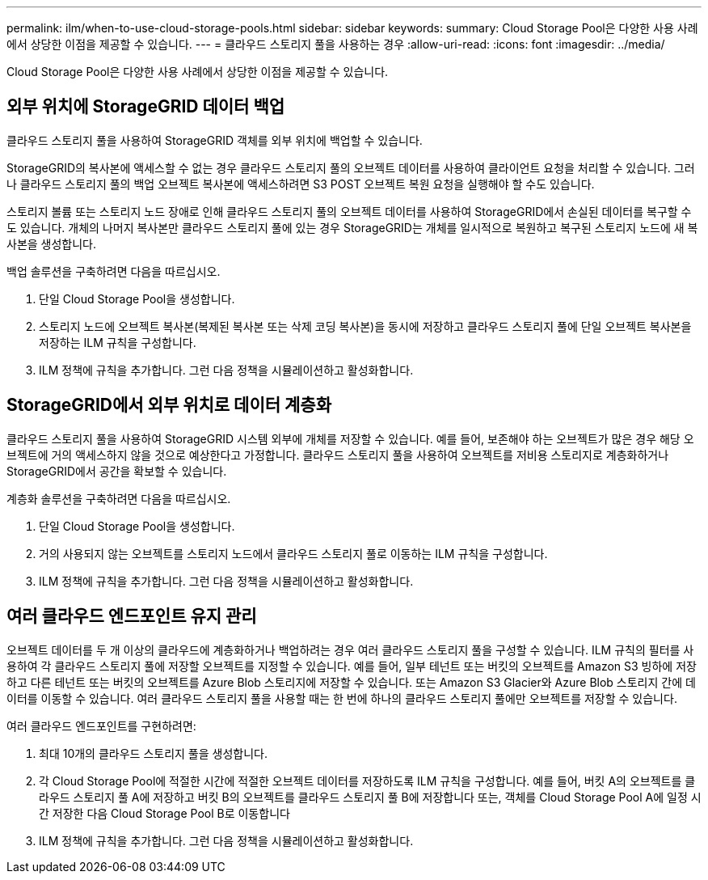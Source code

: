 ---
permalink: ilm/when-to-use-cloud-storage-pools.html 
sidebar: sidebar 
keywords:  
summary: Cloud Storage Pool은 다양한 사용 사례에서 상당한 이점을 제공할 수 있습니다. 
---
= 클라우드 스토리지 풀을 사용하는 경우
:allow-uri-read: 
:icons: font
:imagesdir: ../media/


[role="lead"]
Cloud Storage Pool은 다양한 사용 사례에서 상당한 이점을 제공할 수 있습니다.



== 외부 위치에 StorageGRID 데이터 백업

클라우드 스토리지 풀을 사용하여 StorageGRID 객체를 외부 위치에 백업할 수 있습니다.

StorageGRID의 복사본에 액세스할 수 없는 경우 클라우드 스토리지 풀의 오브젝트 데이터를 사용하여 클라이언트 요청을 처리할 수 있습니다. 그러나 클라우드 스토리지 풀의 백업 오브젝트 복사본에 액세스하려면 S3 POST 오브젝트 복원 요청을 실행해야 할 수도 있습니다.

스토리지 볼륨 또는 스토리지 노드 장애로 인해 클라우드 스토리지 풀의 오브젝트 데이터를 사용하여 StorageGRID에서 손실된 데이터를 복구할 수도 있습니다. 개체의 나머지 복사본만 클라우드 스토리지 풀에 있는 경우 StorageGRID는 개체를 일시적으로 복원하고 복구된 스토리지 노드에 새 복사본을 생성합니다.

백업 솔루션을 구축하려면 다음을 따르십시오.

. 단일 Cloud Storage Pool을 생성합니다.
. 스토리지 노드에 오브젝트 복사본(복제된 복사본 또는 삭제 코딩 복사본)을 동시에 저장하고 클라우드 스토리지 풀에 단일 오브젝트 복사본을 저장하는 ILM 규칙을 구성합니다.
. ILM 정책에 규칙을 추가합니다. 그런 다음 정책을 시뮬레이션하고 활성화합니다.




== StorageGRID에서 외부 위치로 데이터 계층화

클라우드 스토리지 풀을 사용하여 StorageGRID 시스템 외부에 개체를 저장할 수 있습니다. 예를 들어, 보존해야 하는 오브젝트가 많은 경우 해당 오브젝트에 거의 액세스하지 않을 것으로 예상한다고 가정합니다. 클라우드 스토리지 풀을 사용하여 오브젝트를 저비용 스토리지로 계층화하거나 StorageGRID에서 공간을 확보할 수 있습니다.

계층화 솔루션을 구축하려면 다음을 따르십시오.

. 단일 Cloud Storage Pool을 생성합니다.
. 거의 사용되지 않는 오브젝트를 스토리지 노드에서 클라우드 스토리지 풀로 이동하는 ILM 규칙을 구성합니다.
. ILM 정책에 규칙을 추가합니다. 그런 다음 정책을 시뮬레이션하고 활성화합니다.




== 여러 클라우드 엔드포인트 유지 관리

오브젝트 데이터를 두 개 이상의 클라우드에 계층화하거나 백업하려는 경우 여러 클라우드 스토리지 풀을 구성할 수 있습니다. ILM 규칙의 필터를 사용하여 각 클라우드 스토리지 풀에 저장할 오브젝트를 지정할 수 있습니다. 예를 들어, 일부 테넌트 또는 버킷의 오브젝트를 Amazon S3 빙하에 저장하고 다른 테넌트 또는 버킷의 오브젝트를 Azure Blob 스토리지에 저장할 수 있습니다. 또는 Amazon S3 Glacier와 Azure Blob 스토리지 간에 데이터를 이동할 수 있습니다. 여러 클라우드 스토리지 풀을 사용할 때는 한 번에 하나의 클라우드 스토리지 풀에만 오브젝트를 저장할 수 있습니다.

여러 클라우드 엔드포인트를 구현하려면:

. 최대 10개의 클라우드 스토리지 풀을 생성합니다.
. 각 Cloud Storage Pool에 적절한 시간에 적절한 오브젝트 데이터를 저장하도록 ILM 규칙을 구성합니다. 예를 들어, 버킷 A의 오브젝트를 클라우드 스토리지 풀 A에 저장하고 버킷 B의 오브젝트를 클라우드 스토리지 풀 B에 저장합니다 또는, 객체를 Cloud Storage Pool A에 일정 시간 저장한 다음 Cloud Storage Pool B로 이동합니다
. ILM 정책에 규칙을 추가합니다. 그런 다음 정책을 시뮬레이션하고 활성화합니다.

